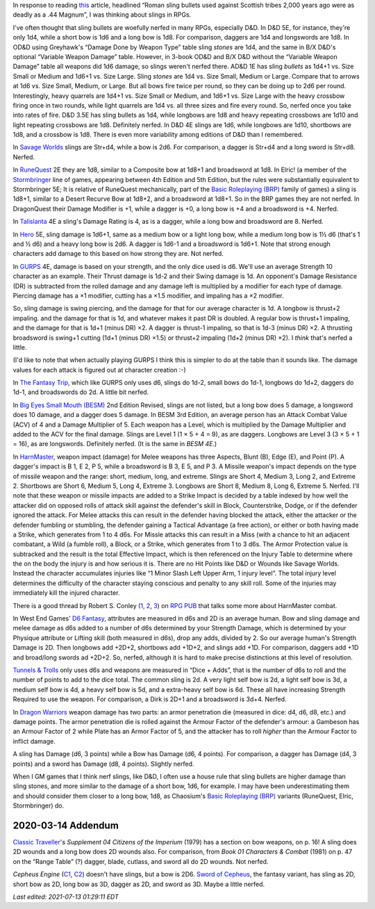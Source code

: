.. title: Slings in RPGs: Often Nerfed
.. slug: slings-in-rpgs-often-nerfed
.. date: 2020-02-07 14:40:23 UTC-05:00
.. tags: rpg,d&d,runequest,dragonquest,talislanta,slings,gurps,savage worlds,hero system,the fantasy trip,tft,big eyes small mouth,besm,harnmaster,d6 fantasy,opend6,tunnels & trolls,t&t,dragon warriors,brp,basic roleplaying,elric!,stormbringer,traveller,classic traveller,cepheus engine,sword of cepheus,nerfed
.. category: gaming
.. link: 
.. description: 
.. type: text

In response to reading this_ article, headlined “Roman sling bullets
used against Scottish tribes 2,000 years ago were as deadly as a .44
Magnum”, I was thinking about slings in RPGs.

.. _this: https://www.dailymail.co.uk/sciencetech/article-4541318/Roman-sling-bullets-deadly-44-Magnum.html?fbclid=IwAR2IZhVYW4-4_BcuQDOq2yGXwwurzBd3HNSo1BzN7XUwZLKHF4XZ54yy0VU

I've often thought that sling bullets are woefully nerfed in many
RPGs, especially D&D.  In D&D 5E, for instance, they're only 1d4,
while a short bow is 1d6 and a long bow is 1d8. For comparison,
daggers are 1d4 and longswords are 1d8.  In OD&D using Greyhawk's
“Damage Done by Weapon Type” table sling *stones* are 1d4, and the
same in B/X D&D's optional “Variable Weapon Damage” table.  However,
in 3-book OD&D and B/X D&D without the “Variable Weapon Damage” table
all weapons did 1d6 damage, so slings weren't nerfed there.  AD&D 1E
has sling *bullets* as 1d4+1 vs. Size Small or Medium and 1d6+1
vs. Size Large.  Sling *stones* are 1d4 vs. Size Small, Medium or
Large.  Compare that to arrows at 1d6 vs. Size Small, Medium, or
Large.  But all bows fire twice per round, so they can be doing up to
2d6 per round.  Interestingly, heavy quarrels are 1d4+1 vs. Size Small
or Medium, and 1d6+1 vs. Size Large with the heavy crossbow firing
once in two rounds, while light quarrels are 1d4 vs. all three sizes
and fire every round.  So, nerfed once you take into rates of fire.
D&D 3.5E has sling bullets as 1d4, while longbows are 1d8 and heavy
repeating crossbows are 1d10 and light repeating crossbows are 1d8.
Definitely nerfed.  In D&D 4E slings are 1d6, while longbows are 1d10,
shortbows are 1d8, and a crossbow is 1d8.  There is even more
variability among editions of D&D than I remembered.


In `Savage Worlds`__ slings are Str+d4, while a bow is 2d6.  For
comparison, a dagger is Str+d4 and a long sword is Str+d8.  Nerfed.

__ https://en.wikipedia.org/wiki/Savage_Worlds

In RuneQuest__ 2E they are 1d8, similar to a Composite bow at 1d8+1
and broadsword at 1d8.  In Elric! (a member of the Stormbringer__ line
of games, appearing between 4th Edition and 5th Edition, but the rules
were substantially equivalent to Stormbringer 5E; It is relative of
RuneQuest mechanically, part of the `Basic Roleplaying (BRP)`_ family
of games) a sling is 1d8+1, similar to a Desert Recurve Bow at 1d8+2,
and a broadsword at 1d8+1.  So in the BRP games they are not nerfed.
In DragonQuest their Damage Modifier is +1, while a dagger is +0, a
long bow is +4 and a broadsword is +4.  Nerfed.

__ https://en.wikipedia.org/wiki/RuneQuest
__ https://en.wikipedia.org/wiki/Stormbringer_(role-playing_game)

In Talislanta__ 4E a sling's Damage Rating is 4, as is a dagger, while a
long bow and broadsword are 8.  Nerfed.

__ https://en.wikipedia.org/wiki/Talislanta

In Hero__ 5E, sling damage is 1d6+1, same as a medium bow or a light
long bow, while a medium long bow is 1½ d6 (that's 1 and ½ d6)
and a heavy long bow is 2d6.  A dagger is 1d6-1 and a broadsword is
1d6+1.  Note that strong enough characters add damage to this based on
how strong they are. Not nerfed.

__ https://en.wikipedia.org/wiki/Hero_System

In GURPS__ 4E, damage is based on your strength, and the only dice used is
d6.  We'll use an average Strength 10 character as an example.  Their
Thrust damage is 1d-2 and their Swing damage is 1d. An opponent's
Damage Resistance (DR) is subtracted from the rolled damage and any
damage left is multiplied by a modifier for each type of damage.
Piercing damage has a ×1 modifier, cutting has a ×1.5 modifier, and
impaling has a ×2 modifier.

So, sling damage is swing piercing, and the damage for that for our
average character is 1d.  A longbow is thrust+2 impaling. and the
damage for that is 1d, and whatever makes it past DR is doubled.  A
regular bow is thrust+1 impaling, and the damage for that is 1d+1
(minus DR) ×2.  A dagger is thrust-1 impaling, so that is 1d-3 (minus
DR) ×2.  A thrusting broadsword is swing+1 cutting (1d+1 (minus DR)
×1.5) or thrust+2 impaling (1d+2 (minus DR) ×2).  I *think* that's
nerfed a little.

(I'd like to note that when actually playing GURPS I think this is
simpler to do at the table than it sounds like. The damage values for
each attack is figured out at character creation :-)

__ https://en.wikipedia.org/wiki/GURPS#Prior_RPG_history

In `The Fantasy Trip`__, which like GURPS only uses d6, slings do
1d-2, small bows do 1d-1, longbows do 1d+2, daggers do 1d-1, and
broadswords do 2d.  A little bit nerfed.

__ https://en.wikipedia.org/wiki/The_Fantasy_Trip

In `Big Eyes Small Mouth (BESM)`__ 2nd Edition Revised, slings are not
listed, but a long bow does 5 damage, a longsword does 10 damage, and
a dagger does 5 damage.  In BESM 3rd Edition, an average person has an
Attack Combat Value (ACV) of 4 and a Damage Multiplier of 5.  Each weapon has
a Level, which is multiplied by the Damage Multiplier and added to the
ACV for the final damage.  Slings are Level 1 (1 × 5 + 4 = 9), as are
daggers.  Longbows are Level 3 (3 × 5 + 1 = 16), as are longswords.
Definitely nerfed.  (It is the same in `BESM 4E`.)

__ https://en.wikipedia.org/wiki/Big_Eyes,_Small_Mouth

In HarnMaster_, weapon impact (damage) for Melee weapons has three
Aspects, Blunt (B), Edge (E), and Point (P).  A dagger's impact is B
1, E 2, P 5, while a broadsword is B 3, E 5, and P 3.  A Missile
weapon's impact depends on the type of missile weapon and the range:
short, medium, long, and extreme.  Slings are Short 4, Medium 3, Long
2, and Extreme 2.  Shortbows are Short 6, Medium 5, Long 4, Extreme 3.
Longbows are Short 8, Medium 8, Long 6, Extreme 5.  Nerfed.  I'll note
that these weapon or missile impacts are added to a Strike Impact is
decided by a table indexed by how well the attacker did on opposed
rolls of attack skill against the defender's skill in Block,
Counterstrike, Dodge, or if the defender ignored the attack. For Melee
attacks this can result in the defender having blocked the attack,
either the attacker or the defender fumbling or stumbling, the
defender gaining a Tactical Advantage (a free action), or either or
both having made a Strike, which generates from 1 to 4 d6s.  For
Missle attacks this can result in a Miss (with a chance to hit an
adjacent combatant, a Wild (a fumble roll), a Block, or a Strike,
which generates from 1 to 3 d6s.  The Armor Protection value is
subtracked and the result is the total Effective Impact, which is then
referenced on the Injury Table to determine where the on the body the
injury is and how serious it is.  There are no Hit Points like D&D or
Wounds like Savage Worlds.  Instead the character accumulates injuries
like “1 Minor Slash Left Upper Arm, 1 injury level”.  The total injury
level determines the difficulty of the character staying conscious and
penalty to any skill roll.  Some of the injuries may immediately kill
the injured character.  

.. _HarnMaster: https://en.wikipedia.org/wiki/H%C3%A2rnMaster

There is a good thread by Robert S. Conley (1_, 2_, 3_) on `RPG PUB`__
that talks some more about HarnMaster combat.

.. _1: http://batintheattic.blogspot.com/
.. _2: http://www.batintheattic.com/index.php
.. _3: https://rpggeek.com/rpgdesigner/22847/robert-conley

__ https://www.rpgpub.com/threads/the-one-where-i-sing-the-praises-of-harnmaster.2363/

In West End Games' `D6 Fantasy`_, attributes are measured in d6s and 2D
is an average human.  Bow and sling damage and melee damage as d6s
added to a number of d6s determined by your Strength Damage, which is
determined by your Physique attribute or Lifting skill (both measured
in d6s), drop any adds, divided by 2.  So our average human's Strength
Damage is 2D.  Then longbows add +2D+2, shortbows add +1D+2, and
slings add +1D.  For comparison, daggers add +1D and broad/long swords
ad +2D+2.  So, nerfed, although it is hard to make precise
distinctions at this level of resolution.

.. _`D6 Fantasy`: https://en.wikipedia.org/wiki/D6_Fantasy

`Tunnels & Trolls`__ only uses d6s and weapons are measured in “Dice +
Adds”, that is the number of d6s to roll and the number of points to
add to the dice total.  The common sling is 2d.  A very light self bow
is 2d, a light self bow is 3d, a medium self bow is 4d, a heavy self
bow is 5d, and a extra-heavy self bow is 6d.  These all have
increasing Strength Required to use the weapon.  For comparison, a
Dirk is 2D+1 and a broadsword is 3d+4.  Nerfed.

__ https://en.wikipedia.org/wiki/Tunnels_%26_Trolls

In `Dragon Warriors`__ weapon damage has two parts: an armor
penetration die (measured in dice: d4, d6, d8, etc.) and damage
points.  The armor penetration die is rolled against the Armour Factor
of the defender's armour: a Gambeson has an Armour Factor of 2 while
Plate has an Armor Factor of 5, and the attacker has to roll *higher*
than the Armour Factor to inflict damage.

A sling has Damage (d6, 3 points) while a Bow has Damage (d6, 4
points).  For comparison, a dagger has Damage (d4, 3 points) and a
sword has Damage (d8, 4 points).  Slightly nerfed.

__ https://en.wikipedia.org/wiki/Dragon_Warriors

When I GM games that I think nerf slings, like D&D, I often use a
house rule that sling bullets are higher damage than sling stones, and
more similar to the damage of a short bow, 1d6, for example.  I may
have been underestimating them and should consider them closer to a
long bow, 1d8, as Chaosium's `Basic Roleplaying (BRP)`_ variants
(RuneQuest, Elric, Stormbringer) do.

.. _`Basic Roleplaying (BRP)`: https://en.wikipedia.org/wiki/Basic_Role-Playing

2020-03-14 Addendum
===================

`Classic Traveller`_\ 's `Supplement 04 Citizens of the
Imperium` (1979) has a section on bow weapons, on p. 16!  A sling does
2D wounds and a long bow does 2D wounds also.  For comparison, from
`Book 01 Characters & Combat` (1981) on p. 47 on the “Range Table” (?)
dagger, blade, cutlass, and sword all do 2D wounds.  Not nerfed.

.. _`Classic Traveller`: https://wiki.travellerrpg.com/Classic_Traveller

`Cepheus Engine` (C1_, C2_) doesn't have slings, but a bow is 2D6.
`Sword of Cepheus`_, the fantasy variant, has sling as 2D, short bow
as 2D, long bow as 3D, dagger as 2D, and sword as 3D.  Maybe a little
nerfed.

.. _C1: https://www.drivethrurpg.com/product/237247/Cepheus-Engine-RPG
.. _C2: https://www.paulelliottbooks.com/what-is-cepheus-engine.html
.. _`Sword of Cepheus`: https://www.drivethrurpg.com/product/304840/The-Sword-of-Cepheus

*Last edited: 2021-07-13 01:29:11 EDT*

..
   Local Variables:
   time-stamp-format: "%Y-%02m-%02d %02H:%02M:%02S %Z"
   time-stamp-start: "\\*Last edited:[ \t]+\\\\?"
   time-stamp-end: "\\*\\\\?\n"
   time-stamp-line-limit: -20
   End:
